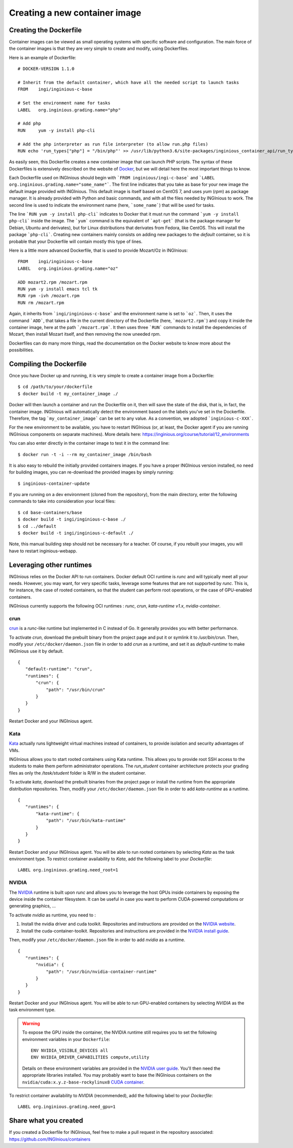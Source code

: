 

Creating a new container image
==============================

Creating the Dockerfile
-----------------------

Container images can be viewed as small operating systems with specific software and configuration.
The main force of the container images is that they are very simple to create and modify, using Dockerfiles.

Here is an example of Dockerfile:

::

   # DOCKER-VERSION 1.1.0

   # Inherit from the default container, which have all the needed script to launch tasks
   FROM    ingi/inginious-c-base

   # Set the environment name for tasks
   LABEL   org.inginious.grading.name="php"

   # Add php
   RUN     yum -y install php-cli

   # Add the php interpreter as run file interpreter (to allow run.php files)
   RUN echo 'run_types["php"] = "/bin/php"' >> /usr/lib/python3.6/site-packages/inginious_container_api/run_types.py

As easily seen, this Dockerfile creates a new container image that can launch PHP scripts.
The syntax of these Dockerfiles is extensively described on the website of Docker_,
but we will detail here the most important things to know.

Each Dockerfile used on INGInious should begin with ```FROM inginious/ingi-c-base``` and
```LABEL org.inginious.grading.name="some_name"```. The first line indicates that you take as base for your new image
the default image provided with INGInious. This default image is itself based on CentOS 7, and uses *yum* (*rpm*)
as package manager. It is already provided with Python and basic commands, and with all the files needed by INGInious
to work. The second line is used to indicate the environment name (here, ```some_name```) that will be used for tasks.

The line ```RUN yum -y install php-cli``` indicates to Docker that it must run the command ```yum -y install php-cli```
inside the image. The ```yum``` command is the equivalent of ```apt-get``` (that is the package manager for Debian,
Ubuntu and derivates), but for Linux distributions that derivates from Fedora, like CentOS. This will install the package
```php-cli```. Creating new containers mainly consists on adding new packages to the *default* container, so it is
probable that your Dockerfile will contain mostly this type of lines.

Here is a little more advanced Dockerfile, that is used to provide Mozart/Oz in INGInious:

::

    FROM    ingi/inginious-c-base
    LABEL   org.inginious.grading.name="oz"

    ADD mozart2.rpm /mozart.rpm
    RUN yum -y install emacs tcl tk
    RUN rpm -ivh /mozart.rpm
    RUN rm /mozart.rpm

Again, it inherits from ```ingi/inginious-c-base``` and the environment name is set to ```oz```. Then, it
uses the command ```ADD```, that takes a file in the current directory of the Dockerfile (here, ```mozart2.rpm```)
and copy it inside the container image, here at the path ```/mozart.rpm```. It then uses three ```RUN``` commands to
install the dependencies of Mozart, then install Mozart itself, and then removing the now uneeded rpm.

Dockerfiles can do many more things, read the documentation on the Docker website to know more about the possibilities.


.. _new_container:

Compiling the Dockerfile
--------------------------

Once you have Docker up and running, it is very simple to create a container image from a Dockerfile:

::

    $ cd /path/to/your/dockerfile
    $ docker build -t my_container_image ./

Docker will then launch a container and run the Dockerfile on it, then will save the state of the disk, that is,
in fact, the container image. INGInious will automatically detect the environment based on the labels you've set in the
Dockerfile. Therefore, the tag ```my_container_image``` can be set to any value. As a convention, we adopted
```inginious-c-XXX```.

For the new environment to be available, you have to restart INGInious (or, at least, the Docker agent if you are running
INGInious components on separate machines). More details here: https://inginious.org/course/tutorial/12_environments

You can also enter directly in the container image to test it in the command line:

::

    $ docker run -t -i --rm my_container_image /bin/bash


It is also easy to rebuild the initially provided containers images.
If you have a proper INGInious version installed, no need for building images, you can re-download the provided images by simply running:
::

    $ inginious-container-update

If you are running on a dev environment (cloned from the repository), from the main directory, enter the following commands to take into consideration your local files:
::

    $ cd base-containers/base
    $ docker build -t ingi/inginious-c-base ./
    $ cd ../default
    $ docker build -t ingi/inginious-c-default ./

Note, this manual building step should not be necessary for a teacher.
Of course, if you rebuilt your images, you will have to restart inginious-webapp.

Leveraging other runtimes
-------------------------

INGInious relies on the Docker API to run containers. Docker default OCI runtime is *runc* and will typically meet
all your needs. However, you may want, for very specific tasks, leverage some features that are not supported by
*runc*. This is, for instance, the case of rooted containers, so that the student can perform root operations, or
the case of GPU-enabled containers.

INGInious currently supports the following OCI runtimes : *runc*, *crun*, *kata-runtime v1.x*, *nvidia-container*.

crun
````
`crun <https://github.com/containers/crun>`_ is a *runc*-like runtime but implemented in C instead of Go.
It generally provides you with better performance.

To activate *crun*, download the prebuilt binary from the project page and put it or symlink it to `/usr/bin/crun`.
Then, modify your ``/etc/docker/daemon.json`` file in order to add *crun* as a runtime, and set it as `default-runtime`
to make INGInious use it by default.

::

 {
    "default-runtime": "crun",
    "runtimes": {
        "crun": {
            "path": "/usr/bin/crun"
        }
    }
 }

Restart Docker and your INGInious agent.

Kata
````
`Kata <https://github.com/kata-containers/runtime>`_ actually runs lightweight virtual machines instead of containers,
to provide isolation and security advantages of VMs.

INGInious allows you to start rooted containers using Kata runtime. This allows you to provide root SSH access to the
students to make them perform administrator operations. The `run_student` container architecture protects your grading
files as only the `/task/student` folder is R/W in the student container.

To activate *kata*, download the prebuilt binaries from the project page or install the runtime from the appropriate
distribution repositories. Then, modify your ``/etc/docker/daemon.json`` file in order to add *kata-runtime* as a runtime.

::

 {
    "runtimes": {
        "kata-runtime": {
            "path": "/usr/bin/kata-runtime"
        }
    }
 }

Restart Docker and your INGInious agent. You will be able to run rooted containers by selecting *Kata* as the task
environment type. To restrict container availability to *Kata*, add the following label to your `Dockerfile`:

::

  LABEL org.inginious.grading.need_root=1

NVIDIA
``````

The `NVIDIA <https://github.com/NVIDIA/nvidia-container-runtime>`_ runtime is built upon *runc* and allows you to leverage
the host GPUs inside containers by exposing the device inside the container filesystem. It can be useful in case
you want to perform CUDA-powered computations or generating graphics, ...

To activate *nvidia* as runtime, you need to :

#. Install the nvidia driver and cuda toolkit. Repositories and instructions are provided on the
   `NVIDIA website <https://developer.nvidia.com/cuda-downloads>`_.
#. Install the cuda-container-toolkit. Repositories and instructions are provided in the
   `NVIDIA install guide <https://docs.nvidia.com/datacenter/cloud-native/container-toolkit/install-guide.html>`_.

Then, modify your ``/etc/docker/daemon.json`` file in order to add *nvidia* as a runtime.

::

 {
    "runtimes": {
        "nvidia": {
            "path": "/usr/bin/nvidia-container-runtime"
        }
    }
 }

Restart Docker and your INGInious agent. You will be able to run GPU-enabled containers by selecting *NVIDIA* as the task
environment type.

.. WARNING::

    To expose the GPU inside the container, the NVIDIA runtime still requires you to set the following environment variables in your ``Dockerfile``:
    ::

       ENV NVIDIA_VISIBLE_DEVICES all
       ENV NVIDIA_DRIVER_CAPABILITIES compute,utility

    Details on these environment variables are provided in the
    `NVIDIA user guide <https://docs.nvidia.com/datacenter/cloud-native/container-toolkit/user-guide.html>`_.
    You'll then need the appropriate libraries installed. You may probably want to base the INGInious containers on
    the ``nvidia/cuda:x.y.z-base-rockylinux8`` `CUDA container <https://gitlab.com/nvidia/container-images/cuda>`_.

To restrict container availability to *NVIDIA* (recommended), add the following label to your `Dockerfile`:

::

  LABEL org.inginious.grading.need_gpu=1

Share what you created
----------------------

If you created a Dockerfile for INGInious, feel free to make a pull request in the repository associated: https://github.com/INGInious/containers

.. _Docker: https://www.docker.com/
